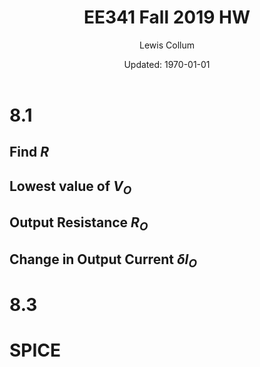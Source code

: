 #+latex_class_options: [fleqn]
#+latex_header: \usepackage{../homework}

#+title: EE341 Fall 2019 HW \jobname
#+author: Lewis Collum
#+date: Updated: \today

* 8.1
** Find \(R\)
   #+BEGIN_EXPORT latex
   \[I_{D1} = \frac{1}{2} k_{n}' \frac{W}{L} \left(V_{GS1} - V_t\right)^2\]
   \[\to 100\si{\mu A} = \frac{1}{2} \cdot 500\si{\mu A / V^2} \left(V_{GS1} - 0.4\si{V}\right)^2\]
   \[V_{GS1} = 1.03\si{V}\]
   \[V_{GS1} = V_{D1} = V_{D2} = V_{DD} - I_{REF}R\]
   \boxed{\[\to R = \frac{V_{DD} - V_{GS1}}{I_{REF}} = \frac{1.3 - 1.03}{\num{100e-6}} = 2.7\si{k\Omega}\]}
   #+END_EXPORT

** Lowest value of \(V_O\)
   #+BEGIN_EXPORT latex
   \boxed{\[V_{O}_{min} = 1.03\si{V}\]}
   #+END_EXPORT

** Output Resistance \(R_{O}\)
   #+attr_latex: :width 0.15\linewidth
   [[./8.1_currentSource.png]]

   #+BEGIN_EXPORT latex
   \[\lambda = \frac{1}{V_{A}'\cdot L} = \frac{1}{0.5\si{\mu m} \cdot 5\si{V/\mu m}} = 0.4\si{V^{-1}}\]

   \[I_{O} = I_{sat} (1 + \lambda \cdot V_{O}) = 100 (1+0.4\cdot 1.03) = 141.2\si{\mu A}\]
   \boxed{\[R_{O} = \frac{V_{O}}{I_{O}} = 7.3\si{k\Omega}\]}
   #+END_EXPORT

** Change in Output Current \(\delta I_{O}\)
   #+BEGIN_EXPORT latex
   \[I_{O} = I_{sat} (1 + \lambda \cdot V_{O}) = 100 (1+0.4\cdot 1.53) = 161.2\si{\mu A}\]
   \boxed{\[\delta I_{O} = 161.2 - 141.2 = 20\si{\mu A}\]}
   #+END_EXPORT
   
* 8.3

* SPICE
